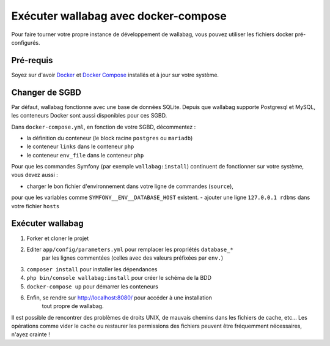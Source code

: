 Exécuter wallabag avec docker-compose
=====================================

Pour faire tourner votre propre instance de développement de wallabag, vous pouvez
utiliser les fichiers docker pré-configurés.

Pré-requis
----------

Soyez sur d'avoir `Docker
<https://docs.docker.com/installation/ubuntulinux/>`__ et `Docker
Compose <https://docs.docker.com/compose/install/>`__ installés et à jour sur votre
système.

Changer de SGBD
---------------

Par défaut, wallabag fonctionne avec une base de données SQLite.
Depuis que wallabag supporte Postgresql et MySQL, les conteneurs Docker sont
aussi disponibles pour ces SGBD.

Dans ``docker-compose.yml``, en fonction de votre SGBD, décommentez :

- la définition du conteneur (le block racine ``postgres`` ou ``mariadb``)
- le conteneur ``links`` dans le conteneur ``php``
- le conteneur ``env_file`` dans le conteneur ``php``

Pour que les commandes Symfony (par exemple ``wallabag:install``) continuent de
fonctionner sur votre système, vous devez aussi :

- charger le bon fichier d'environnement dans votre ligne de commandes (``source``),
pour que les variables comme ``SYMFONY__ENV__DATABASE_HOST`` existent.
- ajouter une ligne ``127.0.0.1 rdbms`` dans votre fichier ``hosts``

Exécuter wallabag
-----------------

#. Forker et cloner le projet
#. Editer ``app/config/parameters.yml`` pour remplacer les propriétés ``database_*``
    par les lignes commentées (celles avec des valeurs préfixées par ``env.``)
#. ``composer install`` pour installer les dépendances
#. ``php bin/console wallabag:install`` pour créer le schéma de la BDD
#. ``docker-compose up`` pour démarrer les conteneurs
#. Enfin, se rendre sur http://localhost:8080/ pour accéder à une installation
    tout propre de wallabag.

Il est possible de rencontrer des problèmes de droits UNIX, de mauvais chemins
dans les fichiers de cache, etc…
Les opérations comme vider le cache ou restaurer les permissions des fichiers
peuvent être fréquemment nécessaires, n'ayez crainte !
